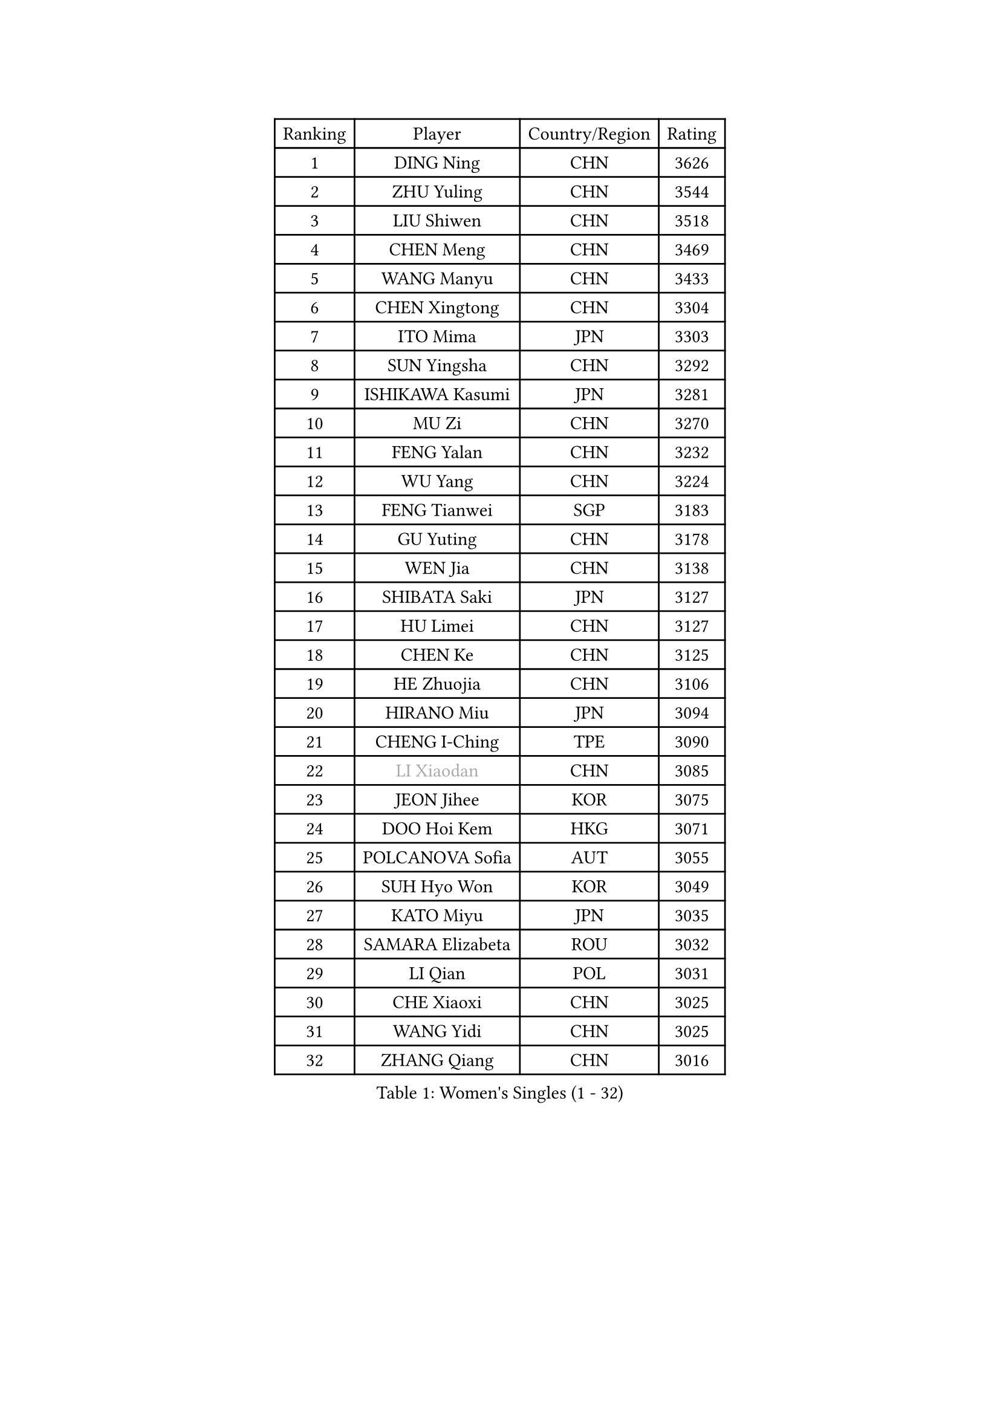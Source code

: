 
#set text(font: ("Courier New", "NSimSun"))
#figure(
  caption: "Women's Singles (1 - 32)",
    table(
      columns: 4,
      [Ranking], [Player], [Country/Region], [Rating],
      [1], [DING Ning], [CHN], [3626],
      [2], [ZHU Yuling], [CHN], [3544],
      [3], [LIU Shiwen], [CHN], [3518],
      [4], [CHEN Meng], [CHN], [3469],
      [5], [WANG Manyu], [CHN], [3433],
      [6], [CHEN Xingtong], [CHN], [3304],
      [7], [ITO Mima], [JPN], [3303],
      [8], [SUN Yingsha], [CHN], [3292],
      [9], [ISHIKAWA Kasumi], [JPN], [3281],
      [10], [MU Zi], [CHN], [3270],
      [11], [FENG Yalan], [CHN], [3232],
      [12], [WU Yang], [CHN], [3224],
      [13], [FENG Tianwei], [SGP], [3183],
      [14], [GU Yuting], [CHN], [3178],
      [15], [WEN Jia], [CHN], [3138],
      [16], [SHIBATA Saki], [JPN], [3127],
      [17], [HU Limei], [CHN], [3127],
      [18], [CHEN Ke], [CHN], [3125],
      [19], [HE Zhuojia], [CHN], [3106],
      [20], [HIRANO Miu], [JPN], [3094],
      [21], [CHENG I-Ching], [TPE], [3090],
      [22], [#text(gray, "LI Xiaodan")], [CHN], [3085],
      [23], [JEON Jihee], [KOR], [3075],
      [24], [DOO Hoi Kem], [HKG], [3071],
      [25], [POLCANOVA Sofia], [AUT], [3055],
      [26], [SUH Hyo Won], [KOR], [3049],
      [27], [KATO Miyu], [JPN], [3035],
      [28], [SAMARA Elizabeta], [ROU], [3032],
      [29], [LI Qian], [POL], [3031],
      [30], [CHE Xiaoxi], [CHN], [3025],
      [31], [WANG Yidi], [CHN], [3025],
      [32], [ZHANG Qiang], [CHN], [3016],
    )
  )#pagebreak()

#set text(font: ("Courier New", "NSimSun"))
#figure(
  caption: "Women's Singles (33 - 64)",
    table(
      columns: 4,
      [Ranking], [Player], [Country/Region], [Rating],
      [33], [GU Ruochen], [CHN], [3010],
      [34], [SZOCS Bernadette], [ROU], [3005],
      [35], [KIM Song I], [PRK], [3005],
      [36], [HASHIMOTO Honoka], [JPN], [3002],
      [37], [EKHOLM Matilda], [SWE], [2991],
      [38], [ZHANG Rui], [CHN], [2991],
      [39], [NAGASAKI Miyu], [JPN], [2981],
      [40], [ZHANG Mo], [CAN], [2974],
      [41], [SOLJA Petrissa], [GER], [2973],
      [42], [HAN Ying], [GER], [2970],
      [43], [SAWETTABUT Suthasini], [THA], [2963],
      [44], [YANG Xiaoxin], [MON], [2951],
      [45], [HU Melek], [TUR], [2947],
      [46], [KIM Nam Hae], [PRK], [2939],
      [47], [EERLAND Britt], [NED], [2939],
      [48], [CHA Hyo Sim], [PRK], [2939],
      [49], [SATO Hitomi], [JPN], [2934],
      [50], [HAYATA Hina], [JPN], [2933],
      [51], [#text(gray, "KIM Kyungah")], [KOR], [2933],
      [52], [ANDO Minami], [JPN], [2929],
      [53], [SHAN Xiaona], [GER], [2928],
      [54], [#text(gray, "SHENG Dandan")], [CHN], [2920],
      [55], [SOO Wai Yam Minnie], [HKG], [2919],
      [56], [YU Fu], [POR], [2919],
      [57], [LEE Eunhye], [KOR], [2912],
      [58], [LEE Ho Ching], [HKG], [2912],
      [59], [SUN Mingyang], [CHN], [2911],
      [60], [LIU Xi], [CHN], [2907],
      [61], [CHOI Hyojoo], [KOR], [2900],
      [62], [NI Xia Lian], [LUX], [2894],
      [63], [#text(gray, "TIE Yana")], [HKG], [2891],
      [64], [XIAO Maria], [ESP], [2882],
    )
  )#pagebreak()

#set text(font: ("Courier New", "NSimSun"))
#figure(
  caption: "Women's Singles (65 - 96)",
    table(
      columns: 4,
      [Ranking], [Player], [Country/Region], [Rating],
      [65], [POTA Georgina], [HUN], [2875],
      [66], [LI Fen], [SWE], [2874],
      [67], [ZENG Jian], [SGP], [2874],
      [68], [LI Jie], [NED], [2873],
      [69], [LI Jiao], [NED], [2872],
      [70], [MORI Sakura], [JPN], [2871],
      [71], [LIU Jia], [AUT], [2868],
      [72], [MITTELHAM Nina], [GER], [2867],
      [73], [WU Yue], [USA], [2863],
      [74], [LI Jiayi], [CHN], [2863],
      [75], [LANG Kristin], [GER], [2860],
      [76], [LIU Gaoyang], [CHN], [2859],
      [77], [BALAZOVA Barbora], [SVK], [2856],
      [78], [HAPONOVA Hanna], [UKR], [2845],
      [79], [LEE Zion], [KOR], [2840],
      [80], [MATELOVA Hana], [CZE], [2834],
      [81], [HAMAMOTO Yui], [JPN], [2833],
      [82], [LIU Fei], [CHN], [2826],
      [83], [#text(gray, "JIANG Huajun")], [HKG], [2825],
      [84], [SHIOMI Maki], [JPN], [2825],
      [85], [YOON Hyobin], [KOR], [2824],
      [86], [PESOTSKA Margaryta], [UKR], [2824],
      [87], [MORIZONO Misaki], [JPN], [2823],
      [88], [MORIZONO Mizuki], [JPN], [2818],
      [89], [YANG Ha Eun], [KOR], [2817],
      [90], [MATSUZAWA Marina], [JPN], [2812],
      [91], [YOO Eunchong], [KOR], [2789],
      [92], [GALIC Alex], [SLO], [2786],
      [93], [DIAZ Adriana], [PUR], [2786],
      [94], [ZHANG Sofia-Xuan], [ESP], [2784],
      [95], [ODO Satsuki], [JPN], [2781],
      [96], [MAEDA Miyu], [JPN], [2777],
    )
  )#pagebreak()

#set text(font: ("Courier New", "NSimSun"))
#figure(
  caption: "Women's Singles (97 - 128)",
    table(
      columns: 4,
      [Ranking], [Player], [Country/Region], [Rating],
      [97], [MIKHAILOVA Polina], [RUS], [2773],
      [98], [#text(gray, "RI Mi Gyong")], [PRK], [2770],
      [99], [KIHARA Miyuu], [JPN], [2766],
      [100], [ZHOU Yihan], [SGP], [2764],
      [101], [HUANG Yi-Hua], [TPE], [2764],
      [102], [YU Mengyu], [SGP], [2761],
      [103], [#text(gray, "CHOI Moonyoung")], [KOR], [2757],
      [104], [PARTYKA Natalia], [POL], [2757],
      [105], [#text(gray, "SONG Maeum")], [KOR], [2755],
      [106], [DVORAK Galia], [ESP], [2753],
      [107], [VOROBEVA Olga], [RUS], [2753],
      [108], [LIN Ye], [SGP], [2752],
      [109], [BATRA Manika], [IND], [2751],
      [110], [ZHANG Lily], [USA], [2747],
      [111], [CHEN Szu-Yu], [TPE], [2727],
      [112], [#text(gray, "VACENOVSKA Iveta")], [CZE], [2726],
      [113], [PROKHOROVA Yulia], [RUS], [2716],
      [114], [FAN Siqi], [CHN], [2715],
      [115], [MONTEIRO DODEAN Daniela], [ROU], [2710],
      [116], [NG Wing Nam], [HKG], [2707],
      [117], [CHOE Hyon Hwa], [PRK], [2700],
      [118], [SO Eka], [JPN], [2698],
      [119], [PASKAUSKIENE Ruta], [LTU], [2697],
      [120], [KATO Kyoka], [JPN], [2696],
      [121], [SASAO Asuka], [JPN], [2696],
      [122], [SHAO Jieni], [POR], [2696],
      [123], [PERGEL Szandra], [HUN], [2694],
      [124], [LI Yu-Jhun], [TPE], [2690],
      [125], [LIN Chia-Hui], [TPE], [2690],
      [126], [#text(gray, "KIM Danbi")], [KOR], [2689],
      [127], [LIU Xin], [CHN], [2689],
      [128], [SABITOVA Valentina], [RUS], [2687],
    )
  )